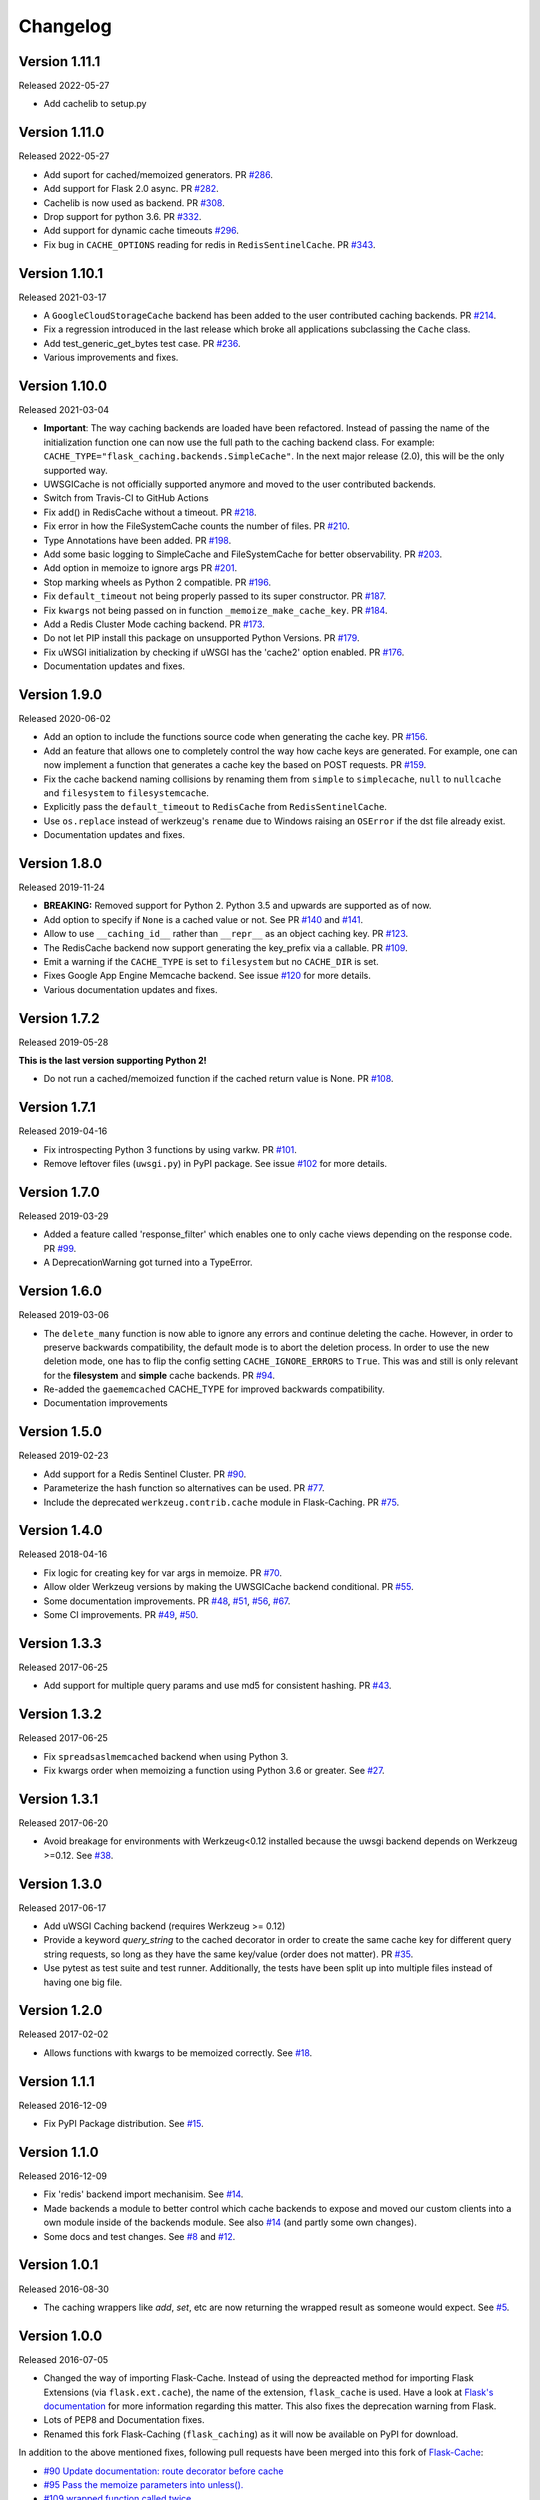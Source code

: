 Changelog
=========

Version 1.11.1
--------------

Released 2022-05-27

- Add cachelib to setup.py


Version 1.11.0
--------------

Released 2022-05-27

- Add suport for cached/memoized generators. PR `#286 <https://github.com/pallets-eco/flask-caching/pull/286>`_.
- Add support for Flask 2.0 async. PR `#282 <https://github.com/pallets-eco/flask-caching/pull/282>`_.
- Cachelib is now used as backend. PR `#308 <https://github.com/pallets-eco/flask-caching/pull/308>`_.
- Drop support for python 3.6. PR `#332 <https://github.com/pallets-eco/flask-caching/pull/332>`_.
- Add support for dynamic cache timeouts `#296 <https://github.com/pallets-eco/flask-caching/pull/296>`_.
- Fix bug in ``CACHE_OPTIONS`` reading for redis in ``RedisSentinelCache``. PR `#343 <https://github.com/pallets-eco/flask-caching/issues/343>`_.


Version 1.10.1
--------------

Released 2021-03-17

- A ``GoogleCloudStorageCache`` backend has been added to the user contributed
  caching backends. PR `#214 <https://github.com/sh4nks/flask-caching/pull/214>`_.
- Fix a regression introduced in the last release which broke all applications
  subclassing the ``Cache`` class.
- Add test_generic_get_bytes test case.
  PR `#236 <https://github.com/sh4nks/flask-caching/pull/236>`_.
- Various improvements and fixes.


Version 1.10.0
--------------

Released 2021-03-04

- **Important**: The way caching backends are loaded have been refactored.
  Instead of passing the name of the initialization function one can now use
  the full path to the caching backend class.
  For example:
  ``CACHE_TYPE="flask_caching.backends.SimpleCache"``.
  In the next major release (2.0), this will be the only supported way.
- UWSGICache is not officially supported anymore and moved to the user
  contributed backends.
- Switch from Travis-CI to GitHub Actions
- Fix add() in RedisCache without a timeout.
  PR `#218 <https://github.com/sh4nks/flask-caching/pull/218>`_.
- Fix error in how the FileSystemCache counts the number of files.
  PR `#210 <https://github.com/sh4nks/flask-caching/pull/210>`_.
- Type Annotations have been added.
  PR `#198 <https://github.com/sh4nks/flask-caching/pull/198>`_.
- Add some basic logging to SimpleCache and FileSystemCache for better
  observability.
  PR `#203 <https://github.com/sh4nks/flask-caching/pull/203>`_.
- Add option in memoize to ignore args
  PR `#201 <https://github.com/sh4nks/flask-caching/pull/201>`_.
- Stop marking wheels as Python 2 compatible.
  PR `#196 <https://github.com/sh4nks/flask-caching/pull/196>`_.
- Fix ``default_timeout`` not being properly passed to its super constructor.
  PR `#187 <https://github.com/sh4nks/flask-caching/pull/187>`_.
- Fix ``kwargs`` not being passed on in function ``_memoize_make_cache_key``.
  PR `#184 <https://github.com/sh4nks/flask-caching/pull/184>`_.
- Add a Redis Cluster Mode caching backend.
  PR `#173 <https://github.com/sh4nks/flask-caching/pull/173>`_.
- Do not let PIP install this package on unsupported Python Versions.
  PR `#179 <https://github.com/sh4nks/flask-caching/pull/179>`_.
- Fix uWSGI initialization by checking if uWSGI has the 'cache2' option
  enabled. PR `#176 <https://github.com/sh4nks/flask-caching/pull/176>`_.
- Documentation updates and fixes.


Version 1.9.0
-------------

Released 2020-06-02

- Add an option to include the functions source code when generating the cache
  key. PR `#156 <https://github.com/sh4nks/flask-caching/pull/156>`_.
- Add an feature that allows one to completely control the way how cache keys
  are generated. For example, one can now implement a function that generates a
  cache key the based on POST requests.
  PR `#159 <https://github.com/sh4nks/flask-caching/pull/159>`_.
- Fix the cache backend naming collisions by renaming them from ``simple`` to
  ``simplecache``, ``null`` to ``nullcache`` and ``filesystem`` to
  ``filesystemcache``.
- Explicitly pass the ``default_timeout`` to ``RedisCache`` from
  ``RedisSentinelCache``.
- Use ``os.replace`` instead of werkzeug's ``rename`` due to Windows raising an
  ``OSError`` if the dst file already exist.
- Documentation updates and fixes.


Version 1.8.0
-------------

Released 2019-11-24

- **BREAKING:** Removed support for Python 2. Python 3.5 and upwards are
  supported as of now.
- Add option to specify if ``None`` is a cached value or not. See
  PR `#140 <https://github.com/sh4nks/flask-caching/pull/140>`_ and
  `#141 <https://github.com/sh4nks/flask-caching/pull/141>`_.
- Allow to use ``__caching_id__`` rather than ``__repr__`` as an object
  caching key.
  PR `#123 <https://github.com/sh4nks/flask-caching/pull/123>`_.
- The RedisCache backend now support generating the key_prefix via a callable.
  PR `#109 <https://github.com/sh4nks/flask-caching/pull/109>`_.
- Emit a warning if the ``CACHE_TYPE`` is set to ``filesystem`` but no
  ``CACHE_DIR`` is set.
- Fixes Google App Engine Memcache backend.
  See issue `#120 <https://github.com/sh4nks/flask-caching/issues/120>`_ for
  more details.
- Various documentation updates and fixes.


Version 1.7.2
-------------

Released 2019-05-28

**This is the last version supporting Python 2!**

- Do not run a cached/memoized function if the cached return value is None.
  PR `#108 <https://github.com/sh4nks/flask-caching/pull/108>`_.


Version 1.7.1
-------------

Released 2019-04-16

- Fix introspecting Python 3 functions by using varkw.
  PR `#101 <https://github.com/sh4nks/flask-caching/pull/101>`_.
- Remove leftover files (``uwsgi.py``) in PyPI package. See issue
  `#102 <https://github.com/sh4nks/flask-caching/issues/102>`_ for more details.


Version 1.7.0
-------------

Released 2019-03-29

- Added a feature called 'response_filter' which enables one to only
  cache views depending on the response code.
  PR `#99 <https://github.com/sh4nks/flask-caching/pull/99>`_.
- A DeprecationWarning got turned into a TypeError.


Version 1.6.0
-------------

Released 2019-03-06

- The ``delete_many`` function is now able to ignore any errors and continue
  deleting the cache. However, in order to preserve backwards compatibility,
  the default mode is to abort the deletion process. In order to use the new
  deletion mode, one has to flip the config setting ``CACHE_IGNORE_ERRORS`` to
  ``True``. This was and still is only relevant for the **filesystem** and
  **simple** cache backends.
  PR `#94 <https://github.com/sh4nks/flask-caching/pull/94>`_.
- Re-added the ``gaememcached`` CACHE_TYPE for improved backwards compatibility.
- Documentation improvements


Version 1.5.0
-------------

Released 2019-02-23

- Add support for a Redis Sentinel Cluster.
  PR `#90 <https://github.com/sh4nks/flask-caching/pull/90>`_.
- Parameterize the hash function so alternatives can be used.
  PR `#77 <https://github.com/sh4nks/flask-caching/pull/77>`_.
- Include the deprecated ``werkzeug.contrib.cache`` module in Flask-Caching.
  PR `#75 <https://github.com/sh4nks/flask-caching/pull/75>`_.


Version 1.4.0
-------------

Released 2018-04-16

- Fix logic for creating key for var args in memoize.
  PR `#70 <https://github.com/sh4nks/flask-caching/pull/70>`_.
- Allow older Werkzeug versions by making the UWSGICache backend conditional.
  PR `#55 <https://github.com/sh4nks/flask-caching/pull/55>`_.
- Some documentation improvements.
  PR `#48 <https://github.com/sh4nks/flask-caching/pull/48>`_,
  `#51 <https://github.com/sh4nks/flask-caching/pull/51>`_,
  `#56 <https://github.com/sh4nks/flask-caching/pull/56>`_,
  `#67 <https://github.com/sh4nks/flask-caching/pull/67>`_.
- Some CI improvements.
  PR `#49 <https://github.com/sh4nks/flask-caching/pull/49>`_,
  `#50 <https://github.com/sh4nks/flask-caching/pull/50>`_.


Version 1.3.3
-------------

Released 2017-06-25

- Add support for multiple query params and use md5 for consistent hashing.
  PR `#43 <https://github.com/sh4nks/flask-caching/pull/43>`_.


Version 1.3.2
-------------

Released 2017-06-25

- Fix ``spreadsaslmemcached`` backend when using Python 3.
- Fix kwargs order when memoizing a function using Python 3.6 or greater.
  See `#27 <https://github.com/sh4nks/flask-caching/issues/27>`_.


Version 1.3.1
-------------

Released 2017-06-20

- Avoid breakage for environments with Werkzeug<0.12 installed because
  the uwsgi backend depends on Werkzeug >=0.12. See `#38 <https://github.com/sh4nks/flask-caching/issues/38>`_.


Version 1.3.0
-------------

Released 2017-06-17

- Add uWSGI Caching backend (requires Werkzeug >= 0.12)
- Provide a keyword `query_string` to the cached decorator in order to create
  the same cache key for different query string requests,
  so long as they have the same key/value (order does not matter).
  PR `#35 <https://github.com/sh4nks/flask-caching/issues/35>`_.
- Use pytest as test suite and test runner. Additionally, the tests have
  been split up into multiple files instead of having one big file.


Version 1.2.0
-------------

Released 2017-02-02

- Allows functions with kwargs to be memoized correctly. See `#18 <https://github.com/sh4nks/flask-caching/issues/18>`_.


Version 1.1.1
-------------

Released 2016-12-09

- Fix PyPI Package distribution. See `#15 <https://github.com/sh4nks/flask-caching/issues/15>`_.


Version 1.1.0
-------------

Released 2016-12-09

- Fix 'redis' backend import mechanisim. See `#14 <https://github.com/sh4nks/flask-caching/pull/14>`_.
- Made backends a module to better control which cache backends to expose
  and moved our custom clients into a own module inside of the backends
  module. See also `#14 <https://github.com/sh4nks/flask-caching/pull/14>`_ (and partly some own changes).
- Some docs and test changes. See `#8 <https://github.com/sh4nks/flask-caching/pull/8>`_
  and `#12 <https://github.com/sh4nks/flask-caching/pull/12>`_.


Version 1.0.1
-------------

Released 2016-08-30

- The caching wrappers like `add`, `set`, etc are now returning the wrapped
  result as someone would expect. See `#5 <https://github.com/sh4nks/flask-caching/pull/5>`_.


Version 1.0.0
-------------

Released 2016-07-05

- Changed the way of importing Flask-Cache. Instead of using the depreacted
  method for importing Flask Extensions (via ``flask.ext.cache``),
  the name of the extension,  ``flask_cache`` is used. Have a look at
  `Flask's documentation <http://flask.pocoo.org/docs/0.11/extensions/#flask-before-0-8>`_
  for more information regarding this matter. This also fixes the
  deprecation warning from Flask.
- Lots of PEP8 and Documentation fixes.
- Renamed this fork Flask-Caching (``flask_caching``) as it will now be
  available on PyPI for download.

In addition to the above mentioned fixes, following pull requests have been
merged into this fork of `Flask-Cache <https://github.com/thadeusb/flask-cache>`_:

- `#90 Update documentation: route decorator before cache <https://github.com/thadeusb/flask-cache/pull/90>`_
- `#95 Pass the memoize parameters into unless(). <https://github.com/thadeusb/flask-cache/pull/95>`_
- `#109 wrapped function called twice <https://github.com/thadeusb/flask-cache/pull/109>`_
- `#117 Moves setting the app attribute to the _set_cache method <https://github.com/thadeusb/flask-cache/pull/117>`_
- `#121 fix doc for delete_memoized <https://github.com/thadeusb/flask-cache/pull/121>`_
- `#122 Added proxy for werkzeug get_dict <https://github.com/thadeusb/flask-cache/pull/122>`_
- `#123 "forced_update" option to 'cache' and 'memoize' decorators <https://github.com/thadeusb/flask-cache/pull/123>`_
- `#124 Fix handling utf8 key args <https://github.com/thadeusb/flask-cache/pull/124)>`_ (cherry-picked)
- `#125 Fix unittest failing for redis unittest <https://github.com/thadeusb/flask-cache/pull/125>`_
- `#127 Improve doc for using @cached on view <https://github.com/thadeusb/flask-cache/pull/127>`_
- `#128 Doc for delete_memoized <https://github.com/thadeusb/flask-cache/pull/128>`_
- `#129 tries replacing inspect.getargspec with either signature or getfullargspec if possible <https://github.com/thadeusb/flask-cache/pull/129>`_
- `make_cache_key() returning incorrect key <https://github.com/SkierPGP/Flask-Cache/pull/1>`_ (cherry-picked)


Version 0.13
------------

Released 2014-04-21

- Port to Python >= 3.3 (requiring Python 2.6/2.7 for 2.x).
- Fixed bug with using per-memoize timeouts greater than the default timeout
- Added better support for per-instance memoization.
- Various bug fixes


Version 0.12
------------

Released 2013-04-29

- Changes jinja2 cache templates to use stable predictable keys. Previously
  the key for a cache tag included the line number of the template, which made
  it difficult to predict what the key would be outside of the application.
- Adds config variable `CACHE_NO_NULL_WARNING` to silence warning messages
  when using 'null' cache as part of testing.
- Adds passthrough to clear entire cache backend.


Version 0.11.1
--------------

Released 2013-04-7

- Bugfix for using memoize on instance methods.
  The previous key was id(self), the new key is repr(self)


Version 0.11
------------

Released 2013-03-23

- Fail gracefully in production if cache backend raises an exception.
- Support for redis DB number
- Jinja2 templatetag cache now concats all args together into a single key
  instead of treating each arg as a separate key name.
- Added delete memcache version hash function
- Support for multiple cache objects on a single app again.
- Added SpreadSASLMemcached, if a value is greater than the memcached threshold
  which defaults to 1MB, this splits the value across multiple keys.
- Added support to use URL to connect to redis.


Version 0.10.1
--------------

Released 2013-01-13

- Added warning message when using cache type of 'null'
- Changed imports to relative instead of absolute for AppEngine compatibility


Version 0.10.0
--------------

Released 2013-01-05

- Added `saslmemcached` backend to support Memcached behind SASL authentication.
- Fixes a bug with memoize when the number of args != number of kwargs


Version 0.9.2
-------------

Released 2012-11-18

- Bugfix with default kwargs


Version 0.9.1
-------------

Released 2012-11-16

- Fixes broken memoized on functions that use default kwargs


Version 0.9.0
-------------

Released 2012-10-14

- Fixes memoization to work on methods.


Version 0.8.0
-------------

Released 2012-09-30

- Migrated to the new flask extension naming convention of flask_cache instead of flaskext.cache
- Removed unnecessary dependencies in setup.py file.
- Documentation updates


Version 0.7.0
-------------

Released 2012-08-25

- Allows multiple cache objects to be instantiated with different configuration values.


Version 0.6.0
-------------

Released 2012-08-12

- Memoization is now safer for multiple applications using the same backing store.
- Removed the explicit set of NullCache if the Flask app is set testing=True
- Swapped Conditional order for key_prefix


Version 0.5.0
-------------

Released 2012-02-03

- Deleting memoized functions now properly functions in production
  environments where multiple instances of the application are running.
- get_memoized_names and get_memoized_keys have been removed.
- Added ``make_name`` to memoize, make_name is an optional callable that can be passed
  to memoize to modify the cache_key that gets generated.
- Added ``unless`` to memoize, this is the same as the unless parameter in ``cached``
- memoization now converts all kwargs to positional arguments, this is so that
  when a function is called multiple ways, it would evaluate to the same cache_key


Version 0.4.0
-------------

Released 2011-12-11

- Added attributes for uncached, make_cache_key, cache_timeout
  to the decorated functions.


Version 0.3.4
-------------

Released 2011-09-10

- UTF-8 encoding of cache key
- key_prefix argument of the cached decorator now supports callables.


Version 0.3.3
-------------

Released 2011-06-03

Uses base64 for memoize caching. This fixes rare issues where the cache_key
was either a tuple or larger than the caching backend would be able to
support.

Adds support for deleting memoized caches optionally based on function parameters.

Python 2.5 compatibility, plus bugfix with string.format.

Added the ability to retrieve memoized function names or cache keys.


Version 0.3.2
-------------

Bugfix release. Fixes a bug that would cause an exception if no
``CACHE_TYPE`` was supplied.

Version 0.3.1
-------------

Pypi egg fix.


Version 0.3
-----------

- CACHE_TYPE changed. Now one of ['null', 'simple', 'memcached',
  'gaememcached', 'filesystem'], or an import string to a function that will
  instantiate a cache object. This allows Flask-Cache to be much more
  extensible and configurable.


Version 0.2
-----------

- CACHE_TYPE now uses an import_string.
- Added CACHE_OPTIONS and CACHE_ARGS configuration values.
- Added delete_memoized


Version 0.1
-----------

- Initial public release
